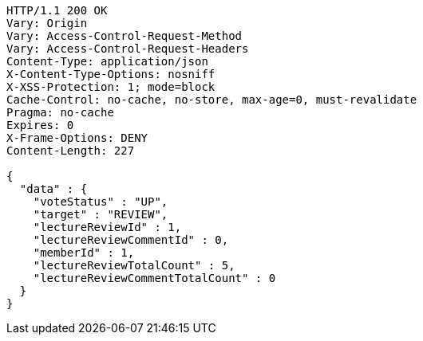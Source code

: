 [source,http,options="nowrap"]
----
HTTP/1.1 200 OK
Vary: Origin
Vary: Access-Control-Request-Method
Vary: Access-Control-Request-Headers
Content-Type: application/json
X-Content-Type-Options: nosniff
X-XSS-Protection: 1; mode=block
Cache-Control: no-cache, no-store, max-age=0, must-revalidate
Pragma: no-cache
Expires: 0
X-Frame-Options: DENY
Content-Length: 227

{
  "data" : {
    "voteStatus" : "UP",
    "target" : "REVIEW",
    "lectureReviewId" : 1,
    "lectureReviewCommentId" : 0,
    "memberId" : 1,
    "lectureReviewTotalCount" : 5,
    "lectureReviewCommentTotalCount" : 0
  }
}
----